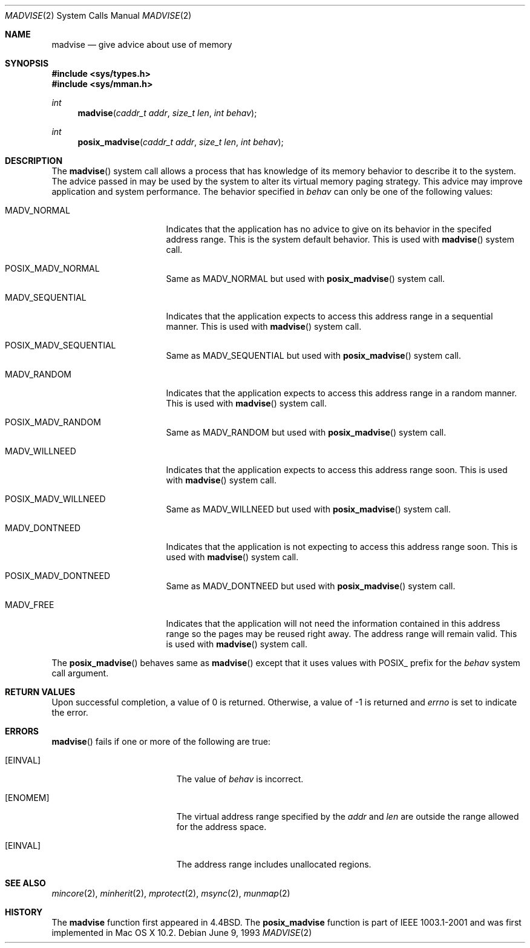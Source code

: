 .\"	$NetBSD: madvise.2,v 1.7 1995/12/27 21:17:02 jtc Exp $
.\"
.\" Copyright (c) 1991, 1993
.\"	The Regents of the University of California.  All rights reserved.
.\"
.\" Redistribution and use in source and binary forms, with or without
.\" modification, are permitted provided that the following conditions
.\" are met:
.\" 1. Redistributions of source code must retain the above copyright
.\"    notice, this list of conditions and the following disclaimer.
.\" 2. Redistributions in binary form must reproduce the above copyright
.\"    notice, this list of conditions and the following disclaimer in the
.\"    documentation and/or other materials provided with the distribution.
.\" 3. All advertising materials mentioning features or use of this software
.\"    must display the following acknowledgement:
.\"	This product includes software developed by the University of
.\"	California, Berkeley and its contributors.
.\" 4. Neither the name of the University nor the names of its contributors
.\"    may be used to endorse or promote products derived from this software
.\"    without specific prior written permission.
.\"
.\" THIS SOFTWARE IS PROVIDED BY THE REGENTS AND CONTRIBUTORS ``AS IS'' AND
.\" ANY EXPRESS OR IMPLIED WARRANTIES, INCLUDING, BUT NOT LIMITED TO, THE
.\" IMPLIED WARRANTIES OF MERCHANTABILITY AND FITNESS FOR A PARTICULAR PURPOSE
.\" ARE DISCLAIMED.  IN NO EVENT SHALL THE REGENTS OR CONTRIBUTORS BE LIABLE
.\" FOR ANY DIRECT, INDIRECT, INCIDENTAL, SPECIAL, EXEMPLARY, OR CONSEQUENTIAL
.\" DAMAGES (INCLUDING, BUT NOT LIMITED TO, PROCUREMENT OF SUBSTITUTE GOODS
.\" OR SERVICES; LOSS OF USE, DATA, OR PROFITS; OR BUSINESS INTERRUPTION)
.\" HOWEVER CAUSED AND ON ANY THEORY OF LIABILITY, WHETHER IN CONTRACT, STRICT
.\" LIABILITY, OR TORT (INCLUDING NEGLIGENCE OR OTHERWISE) ARISING IN ANY WAY
.\" OUT OF THE USE OF THIS SOFTWARE, EVEN IF ADVISED OF THE POSSIBILITY OF
.\" SUCH DAMAGE.
.\"
.\"	@(#)madvise.2	8.1 (Berkeley) 6/9/93
.\"
.Dd June 9, 1993
.Dt MADVISE 2
.Os
.Sh NAME
.Nm madvise
.Nd give advice about use of memory
.Sh SYNOPSIS
.Fd #include <sys/types.h>
.Fd #include <sys/mman.h>
.Ft int
.Fn madvise "caddr_t addr" "size_t len" "int behav"
.Ft int
.Fn posix_madvise "caddr_t addr" "size_t len" "int behav"
.Sh DESCRIPTION
The
.Fn madvise
system call allows a process that has knowledge of its memory behavior to describe it to the system. The advice passed in may be used by the system to alter its virtual memory paging strategy. This advice may improve application and system performance. The behavior specified in
.Fa behav
can only be one of the following values:
.Pp
.Bl -tag -width MADV_SEQUENTIAL
.It Dv  MADV_NORMAL
Indicates that the application has no advice to give on its behavior in the specifed address range. This is the system default behavior. This is used with 
.Fn madvise
system call.
.It Dv POSIX_MADV_NORMAL
Same as MADV_NORMAL but used with 
.Fn posix_madvise
system call.
.It Dv MADV_SEQUENTIAL
Indicates that the application expects to access this address range in a sequential manner. This is used with
.Fn madvise
system call.
.It Dv POSIX_MADV_SEQUENTIAL
Same as MADV_SEQUENTIAL but used with 
.Fn posix_madvise
system call.
.It Dv MADV_RANDOM
Indicates that the application expects to access this address range in a random manner. This is used with
.Fn madvise
system call.
.It Dv POSIX_MADV_RANDOM
Same as MADV_RANDOM but used with 
.Fn posix_madvise
system call.
.It Dv MADV_WILLNEED
Indicates that the application expects to access this address range soon. This is used with
.Fn madvise
system call.
.It Dv POSIX_MADV_WILLNEED
Same as MADV_WILLNEED but used with 
.Fn posix_madvise
system call.
.It Dv MADV_DONTNEED
Indicates that the application is not expecting to access this address range soon. This is used with
.Fn madvise
system call.
.It Dv POSIX_MADV_DONTNEED
Same as MADV_DONTNEED but used with 
.Fn posix_madvise
system call.
.It Dv MADV_FREE
Indicates that the application will not need the information contained in this address range so the pages may be reused right away. The address range will remain valid. This is used with
.Fn madvise
system call.
.El

The
.Fn posix_madvise
behaves same as 
.Fn madvise
except that it uses values with POSIX_ prefix for the 
.Fa behav
system call argument.
.Sh RETURN VALUES
Upon successful completion,
a value of 0 is returned.
Otherwise, a value of -1 is returned and
.Va errno
is set to indicate the error.
.Sh ERRORS
.Fn madvise
fails if one or more of the following are true:
.Bl -tag -width Er
.It Bq Er EINVAL
The value of 
.Fa behav 
is incorrect.
.It Bq Er ENOMEM
The virtual address range specified by the 
.Fa addr
and
.Fa len
are outside the range allowed for the address space.
.It Bq Er EINVAL
The address range includes unallocated regions.
.El
.Sh SEE ALSO
.Xr mincore 2 ,
.Xr minherit 2 ,
.Xr mprotect 2 , 
.Xr msync 2 ,
.Xr munmap 2
.Sh HISTORY
The
.Nm madvise
function first appeared in 4.4BSD.
The
.Nm posix_madvise
function is part of IEEE 1003.1-2001 and was first implemented in Mac OS X 10.2.
